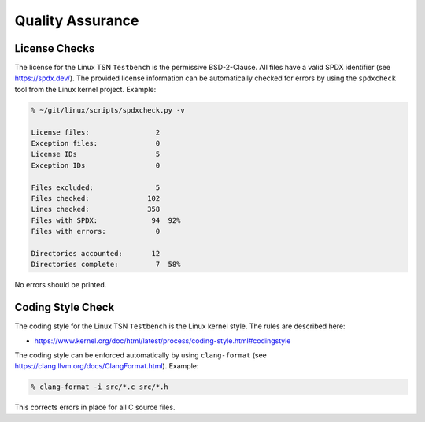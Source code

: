 .. SPDX-License-Identifier: BSD-2-Clause
..
.. Copyright (C) 2022 Linutronix GmbH
.. Author Kurt Kanzenbach <kurt@linutronix.de>
..
.. Testbench documentation qa file.
..

Quality Assurance
=================

License Checks
--------------

The license for the Linux TSN ``Testbench`` is the permissive BSD-2-Clause. All
files have a valid SPDX identifier (see https://spdx.dev/). The provided license
information can be automatically checked for errors by using the ``spdxcheck``
tool from the Linux kernel project. Example:

.. code:: bash

   % ~/git/linux/scripts/spdxcheck.py -v

   License files:                2
   Exception files:              0
   License IDs                   5
   Exception IDs                 0

   Files excluded:               5
   Files checked:              102
   Lines checked:              358
   Files with SPDX:             94  92%
   Files with errors:            0

   Directories accounted:       12
   Directories complete:         7  58%

No errors should be printed.

Coding Style Check
------------------

The coding style for the Linux TSN ``Testbench`` is the Linux kernel style. The
rules are described here:

- https://www.kernel.org/doc/html/latest/process/coding-style.html#codingstyle

The coding style can be enforced automatically by using ``clang-format`` (see
https://clang.llvm.org/docs/ClangFormat.html). Example:

.. code:: bash

   % clang-format -i src/*.c src/*.h

This corrects errors in place for all C source files.
